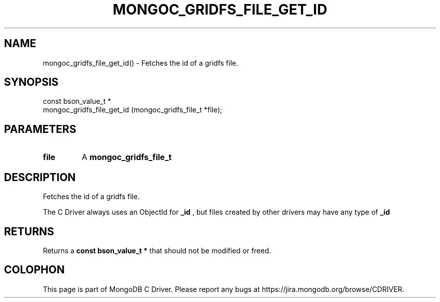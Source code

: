 .\" This manpage is Copyright (C) 2016 MongoDB, Inc.
.\" 
.\" Permission is granted to copy, distribute and/or modify this document
.\" under the terms of the GNU Free Documentation License, Version 1.3
.\" or any later version published by the Free Software Foundation;
.\" with no Invariant Sections, no Front-Cover Texts, and no Back-Cover Texts.
.\" A copy of the license is included in the section entitled "GNU
.\" Free Documentation License".
.\" 
.TH "MONGOC_GRIDFS_FILE_GET_ID" "3" "2016\(hy10\(hy20" "MongoDB C Driver"
.SH NAME
mongoc_gridfs_file_get_id() \- Fetches the id of a gridfs file.
.SH "SYNOPSIS"

.nf
.nf
const bson_value_t *
mongoc_gridfs_file_get_id (mongoc_gridfs_file_t *file);
.fi
.fi

.SH "PARAMETERS"

.TP
.B
file
A
.B mongoc_gridfs_file_t
.
.LP

.SH "DESCRIPTION"

Fetches the id of a gridfs file.

The C Driver always uses an ObjectId for
.B _id
, but files created by other drivers may have any type of
.B _id
.

.SH "RETURNS"

Returns a
.B const bson_value_t *
that should not be modified or freed.


.B
.SH COLOPHON
This page is part of MongoDB C Driver.
Please report any bugs at https://jira.mongodb.org/browse/CDRIVER.